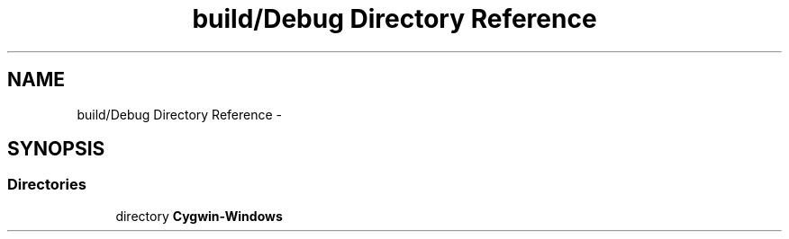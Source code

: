 .TH "build/Debug Directory Reference" 3 "Wed Apr 19 2017" "Blackjack" \" -*- nroff -*-
.ad l
.nh
.SH NAME
build/Debug Directory Reference \- 
.SH SYNOPSIS
.br
.PP
.SS "Directories"

.in +1c
.ti -1c
.RI "directory \fBCygwin\-Windows\fP"
.br
.in -1c
